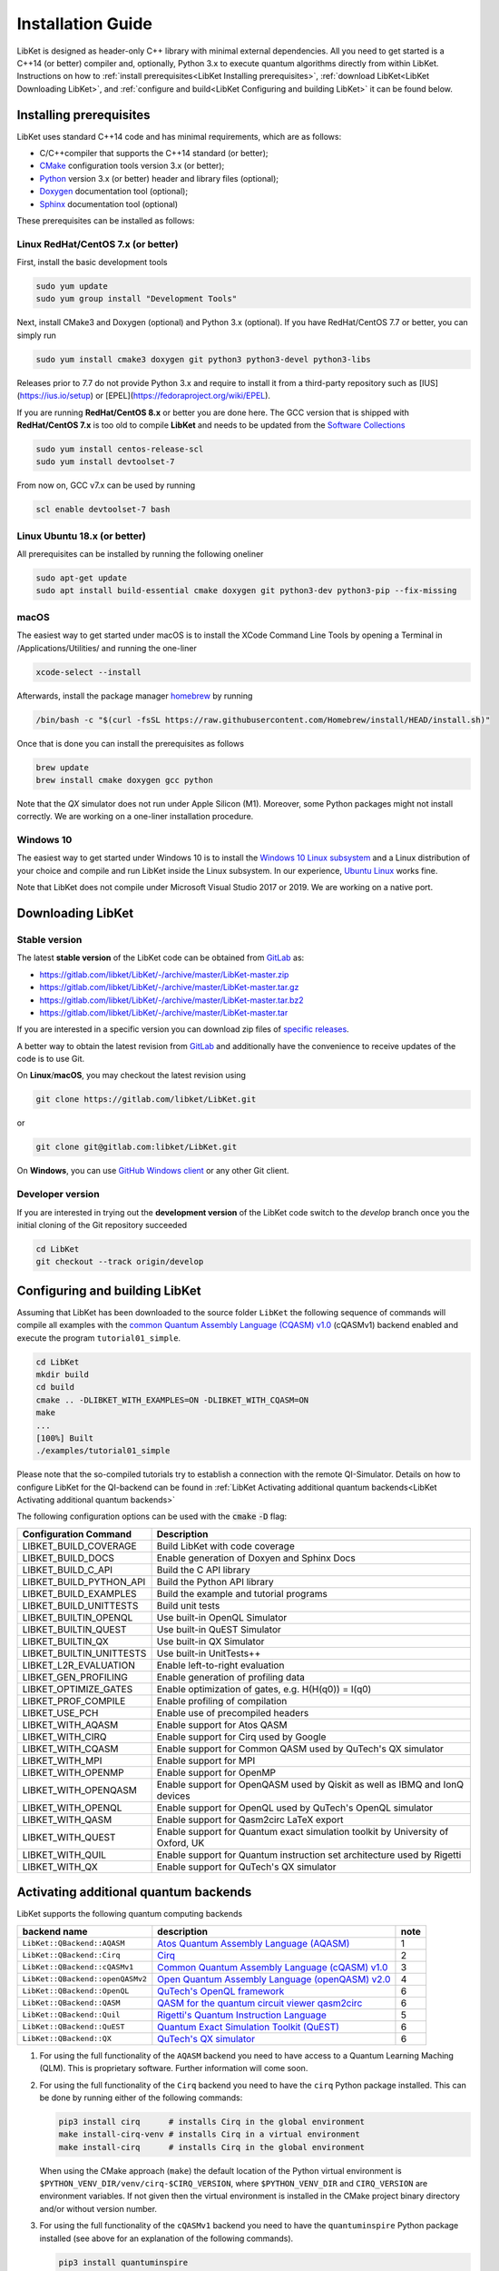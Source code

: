 .. _LibKet Installation Guide:

Installation Guide
==================

LibKet is designed as header-only C++ library with minimal external
dependencies. All you need to get started is a C++14 (or better)
compiler and, optionally, Python 3.x to execute quantum algorithms
directly from within LibKet. Instructions on how to :ref:`install
prerequisites<LibKet Installing prerequisites>`, :ref:`download LibKet<LibKet
Downloading LibKet>`, and :ref:`configure and
build<LibKet Configuring and building LibKet>` it can be found
below. 

.. _LibKet Installing prerequisites:

Installing prerequisites
------------------------

LibKet uses standard C++14 code and has minimal requirements, which are as follows:

- C/C++compiler that supports the C++14 standard (or better);
- `CMake <http://www.cmake.org>`_ configuration tools version 3.x (or better);
- `Python <https://www.python.org>`_ version 3.x (or better) header and library files (optional);
- `Doxygen <http://www.doxygen.org>`_ documentation tool (optional);
- `Sphinx <https://www.sphinx-doc.org>`_ documentation tool (optional)

These prerequisites can be installed as follows:

Linux RedHat/CentOS 7.x (or better)
~~~~~~~~~~~~~~~~~~~~~~~~~~~~~~~~~~~

First, install the basic development tools

.. code-block:: bash

    sudo yum update
    sudo yum group install "Development Tools"

Next, install CMake3 and Doxygen (optional) and Python 3.x
(optional). If you have RedHat/CentOS 7.7 or better, you can simply
run

.. code-block:: bash
                
    sudo yum install cmake3 doxygen git python3 python3-devel python3-libs

Releases prior to 7.7 do not provide Python 3.x and require to install
it from a third-party repository such as [IUS](https://ius.io/setup)
or [EPEL](https://fedoraproject.org/wiki/EPEL).

If you are running **RedHat/CentOS 8.x** or better you are done
here. The GCC version that is shipped with **RedHat/CentOS 7.x** is
too old to compile **LibKet** and needs to be updated from the
`Software Collections <https://www.softwarecollections.org/en/>`_

.. code-block:: bash
                
    sudo yum install centos-release-scl
    sudo yum install devtoolset-7

From now on, GCC v7.x can be used by running

.. code-block:: bash
                
    scl enable devtoolset-7 bash

Linux Ubuntu 18.x (or better)
~~~~~~~~~~~~~~~~~~~~~~~~~~~~~

All prerequisites can be installed by running the following oneliner

.. code-block:: bash
                
    sudo apt-get update
    sudo apt install build-essential cmake doxygen git python3-dev python3-pip --fix-missing

macOS
~~~~~

The easiest way to get started under macOS is to install the XCode
Command Line Tools by opening a Terminal in /Applications/Utilities/
and running the one-liner

.. code-block:: bash

   xcode-select --install

Afterwards, install the package manager `homebrew <https://brew.sh>`_
by running

.. code-block:: bash

   /bin/bash -c "$(curl -fsSL https://raw.githubusercontent.com/Homebrew/install/HEAD/install.sh)"

Once that is done you can install the prerequisites as follows

.. code-block:: bash
                
    brew update
    brew install cmake doxygen gcc python 

Note that the `QX` simulator does not run under Apple Silicon
(M1). Moreover, some Python packages might not install correctly. We
are working on a one-liner installation procedure.

Windows 10
~~~~~~~~~~

The easiest way to get started under Windows 10 is to install the
`Windows 10 Linux subsystem
<https://docs.microsoft.com/en-us/windows/wsl/install-win10>`_ and a
Linux distribution of your choice and compile and run LibKet
inside the Linux subsystem. In our experience, `Ubuntu Linux
<https://tutorials.ubuntu.com/tutorial/tutorial-ubuntu-on-windows>`_
works fine.

Note that LibKet does not compile under Microsoft Visual Studio 2017
or 2019. We are working on a native port.

.. _LibKet Downloading LibKet:

Downloading LibKet
------------------

.. _LibKet Stable version:

Stable version
~~~~~~~~~~~~~~

The latest **stable version** of the LibKet code can be obtained
from `GitLab <https://gitlab.com/libket/LibKet>`_ as:

-  https://gitlab.com/libket/LibKet/-/archive/master/LibKet-master.zip
-  https://gitlab.com/libket/LibKet/-/archive/master/LibKet-master.tar.gz
-  https://gitlab.com/libket/LibKet/-/archive/master/LibKet-master.tar.bz2
-  https://gitlab.com/libket/LibKet/-/archive/master/LibKet-master.tar

If you are interested in a specific version you can download zip files
of `specific releases <https://gitlab.com/libket/LibKet/releases>`_.

A better way to obtain the latest revision from `GitLab
<https://gitlab.com/libket/LibKet>`_ and additionally have the
convenience to receive updates of the code is to use Git.

On **Linux**/**macOS**, you may checkout the latest revision using
        
.. code-block:: bash
                
    git clone https://gitlab.com/libket/LibKet.git

or

.. code-block:: bash
                
    git clone git@gitlab.com:libket/LibKet.git


On **Windows**, you can use `GitHub Windows client
<https://windows.github.com>`_ or any other Git client.


.. _LibKet Developer version:

Developer version
~~~~~~~~~~~~~~~~~

If you are interested in trying out the **development version** of the
LibKet code switch to the `develop` branch once you the initial
cloning of the Git repository succeeded

.. code-block:: bash
                
    cd LibKet
    git checkout --track origin/develop

    
.. _LibKet Configuring and building LibKet:

Configuring and building LibKet
-------------------------------

Assuming that LibKet has been downloaded to the source folder 
``LibKet`` the following sequence of commands will compile all
examples with the `common Quantum Assembly Language (CQASM) v1.0
<https://arxiv.org/abs/1805.09607>`_ (cQASMv1) backend enabled and
execute the program ``tutorial01_simple``.

.. code-block:: bash
                
   cd LibKet
   mkdir build
   cd build
   cmake .. -DLIBKET_WITH_EXAMPLES=ON -DLIBKET_WITH_CQASM=ON
   make
   ...
   [100%] Built
   ./examples/tutorial01_simple

Please note that the so-compiled tutorials try to establish a connection with the 
remote QI-Simulator. Details on how to configure LibKet for the QI-backend can be 
found in :ref:`LibKet Activating additional quantum backends<LibKet Activating additional quantum backends>`

The following configuration options can be used with the :code:`cmake` :code:`-D` flag:

+--------------------------+---------------------------------------------------------------------------------+
| Configuration            | Description                                                                     |
| Command                  |                                                                                 |
+==========================+=================================================================================+
| LIBKET_BUILD_COVERAGE    | Build LibKet with code coverage                                                 |
+--------------------------+---------------------------------------------------------------------------------+
| LIBKET_BUILD_DOCS        | Enable generation of Doxyen and Sphinx Docs                                     |
+--------------------------+---------------------------------------------------------------------------------+
| LIBKET_BUILD_C_API       | Build the C API library                                                         |
+--------------------------+---------------------------------------------------------------------------------+
| LIBKET_BUILD_PYTHON_API  | Build the Python API library                                                    |
+--------------------------+---------------------------------------------------------------------------------+
| LIBKET_BUILD_EXAMPLES    | Build the example and tutorial programs                                         |
+--------------------------+---------------------------------------------------------------------------------+
| LIBKET_BUILD_UNITTESTS   | Build unit tests                                                                |
+--------------------------+---------------------------------------------------------------------------------+
| LIBKET_BUILTIN_OPENQL    | Use built-in OpenQL Simulator                                                   |
+--------------------------+---------------------------------------------------------------------------------+
| LIBKET_BUILTIN_QUEST     | Use built-in QuEST Simulator                                                    |
+--------------------------+---------------------------------------------------------------------------------+
| LIBKET_BUILTIN_QX        | Use built-in QX Simulator                                                       |
+--------------------------+---------------------------------------------------------------------------------+
| LIBKET_BUILTIN_UNITTESTS | Use built-in UnitTests++                                                        |
+--------------------------+---------------------------------------------------------------------------------+
| LIBKET_L2R_EVALUATION    | Enable left-to-right evaluation                                                 |
+--------------------------+---------------------------------------------------------------------------------+
| LIBKET_GEN_PROFILING     | Enable generation of profiling data                                             |
+--------------------------+---------------------------------------------------------------------------------+
| LIBKET_OPTIMIZE_GATES    | Enable optimization of gates, e.g. H(H(q0)) = I(q0)                             |
+--------------------------+---------------------------------------------------------------------------------+
| LIBKET_PROF_COMPILE      | Enable profiling of compilation                                                 |
+--------------------------+---------------------------------------------------------------------------------+
| LIBKET_USE_PCH           | Enable use of precompiled headers                                               |
+--------------------------+---------------------------------------------------------------------------------+
| LIBKET_WITH_AQASM        | Enable support for Atos QASM                                                    |
+--------------------------+---------------------------------------------------------------------------------+
| LIBKET_WITH_CIRQ         | Enable support for Cirq used by Google                                          |
+--------------------------+---------------------------------------------------------------------------------+
| LIBKET_WITH_CQASM        | Enable support for Common QASM used by QuTech's QX simulator                    |
+--------------------------+---------------------------------------------------------------------------------+
| LIBKET_WITH_MPI          | Enable support for MPI                                                          |
+--------------------------+---------------------------------------------------------------------------------+
| LIBKET_WITH_OPENMP       | Enable support for OpenMP                                                       |
+--------------------------+---------------------------------------------------------------------------------+
| LIBKET_WITH_OPENQASM     | Enable support for OpenQASM used by Qiskit as well as IBMQ and IonQ devices     |
+--------------------------+---------------------------------------------------------------------------------+
| LIBKET_WITH_OPENQL       | Enable support for OpenQL used by QuTech's OpenQL simulator                     |
+--------------------------+---------------------------------------------------------------------------------+
| LIBKET_WITH_QASM         | Enable support for Qasm2circ LaTeX export                                       |
+--------------------------+---------------------------------------------------------------------------------+
| LIBKET_WITH_QUEST        | Enable support for Quantum exact simulation toolkit by University of Oxford, UK |
+--------------------------+---------------------------------------------------------------------------------+
| LIBKET_WITH_QUIL         | Enable support for Quantum instruction set architecture used by Rigetti         |
+--------------------------+---------------------------------------------------------------------------------+
| LIBKET_WITH_QX           | Enable support for QuTech's QX simulator                                        |
+--------------------------+---------------------------------------------------------------------------------+

.. _LibKet Activating additional quantum backends:

Activating additional quantum backends
--------------------------------------

LibKet supports the following quantum computing backends

+----------------------------------+----------------------------------------------------------------------------------------------------+------+
| backend name                     | description                                                                                        | note |
+==================================+====================================================================================================+======+
| ``LibKet::QBackend::AQASM``      | `Atos Quantum Assembly Language (AQASM) <https://atos.net/en/solutions/quantum-learning-machine>`_ | 1    |
+----------------------------------+----------------------------------------------------------------------------------------------------+------+
| ``LibKet::QBackend::Cirq``       | `Cirq <https://github.com/quantumlib/Cirq>`_                                                       | 2    |
+----------------------------------+----------------------------------------------------------------------------------------------------+------+
| ``LibKet::QBackend::cQASMv1``    | `Common Quantum Assembly Language (cQASM) v1.0 <https://arxiv.org/abs/1805.09607>`_                | 3    |
+----------------------------------+----------------------------------------------------------------------------------------------------+------+
| ``LibKet::QBackend::openQASMv2`` | `Open Quantum Assembly Language (openQASM) v2.0 <https://arxiv.org/abs/1707.03429>`_               | 4    |
+----------------------------------+----------------------------------------------------------------------------------------------------+------+
| ``LibKet::QBackend::OpenQL``     | `QuTech's OpenQL framework <https://github.com/QE-Lab/OpenQL>`_                                    | 6    |
+----------------------------------+----------------------------------------------------------------------------------------------------+------+
| ``LibKet::QBackend::QASM``       | `QASM for the quantum circuit viewer qasm2circ <https://www.media.mit.edu/quanta/qasm2circ>`_      | 6    |
+----------------------------------+----------------------------------------------------------------------------------------------------+------+
| ``LibKet::QBackend::Quil``       | `Rigetti's Quantum Instruction Language <https://arxiv.org/abs/1608.03355>`_                       | 5    |
+----------------------------------+----------------------------------------------------------------------------------------------------+------+
| ``LibKet::QBackend::QuEST``      | `Quantum Exact Simulation Toolkit (QuEST) <https://quest.qtechtheory.org>`_                        | 6    |
+----------------------------------+----------------------------------------------------------------------------------------------------+------+
| ``LibKet::QBackend::QX``         | `QuTech's QX simulator <https://github.com/QE-Lab/qx-simulator>`_                                  | 6    |
+----------------------------------+----------------------------------------------------------------------------------------------------+------+

1. For using the full functionality of the ``AQASM`` backend you need
   to have access to a Quantum Learning Maching (QLM). This is
   proprietary software. Further information will come soon.

2. For using the full functionality of the ``Cirq`` backend you need
   to have the ``cirq`` Python package installed. This can be done by
   running either of the following commands:

   .. code-block:: bash

      pip3 install cirq      # installs Cirq in the global environment 
      make install-cirq-venv # installs Cirq in a virtual environment
      make install-cirq      # installs Cirq in the global environment

   When using the CMake approach (``make``) the default location of
   the Python virtual environment is
   ``$PYTHON_VENV_DIR/venv/cirq-$CIRQ_VERSION``, where
   ``$PYTHON_VENV_DIR`` and ``CIRQ_VERSION`` are environment
   variables. If not given then the virtual environment is installed
   in the CMake project binary directory and/or without version
   number.

3. For using the full functionality of the ``cQASMv1`` backend you
   need to have the ``quantuminspire`` Python package installed (see above for an explanation of the following commands).

   .. code-block:: bash

      pip3 install quantuminspire
      make install-quantuminspire-venv
      make install-quantuminspire

   In order to execute the quantum kernels on QuTech's `Quantum Inspire (QI)
   <https://quantuminspire.com>`_ cloud platform, you are required to
   have a user account, which can be created free-of-charge `here
   <https://www.quantum-inspire.com/account/create>`_. Once you created a
   free user account it suffices to set the following environment
   variables:   
   
   **Bash**

   .. code-block:: bash

    export QI_USERNAME=<your username>
    export QI_PASSWORD=<your password>

   **Csh/Tcsh**

   .. code-block:: bash

    setenv QI_USERNAME <your username>
    setenv QI_PASSWORD <your password>  

   LibKet will use this information to establish the connection
   with the remote QI simulator.
 
4. For using the full functionality of the ``openQASMv2`` backend you need to have the ``qiskit`` Python package installed (see above for an explanation of the following commands).

   .. code-block:: bash

        pip3 install qiskit
        make install-qiskit-venv
        make install-qiskit

    

   For additional use of the IonQ simulator, an additional qiskit package needs to be installed

   .. code-block:: bash

    pip3 install qiskit-ionq
    make install-qiskit-ionq-venv
    make install-qiskit-ionq

   IBMQ and IonQ's remote devices can be accessed by creating an account for their services and obtaining an API tokens. Keys can be exported using terminal command:

   .. code-block:: bash 

    export IBMQ_API_TOKEN="<Your IBMQ token>"
    export IONQ_API_TOKEN="<Your IonQ token>"

5. For using the full functionality of the ``Quil`` backend you need
   to have the ``pyquil`` Python package installed (see above for an
   explanation of the following commands).

   .. code-block:: bash

      pip3 install pyquil
      make install-pyquil-venv
      make install-pyquil

   In addition, you need to have the `Forest SDK
   <https://qcs.rigetti.com/sdk-downloads>`_ installed which includes
   the `Rigetti quil compiler <https://github.com/rigetti/quilc>`_ and
   the `Rigetti quantum virtual machine
   <https://github.com/rigetti/qvm>`_. The CMake targets only point
   you to the website but do not install the Forest SDK.

6. Prerequisites for these backends are bundled with LibKet as Git
   submodules and do not have to be installed separately. It is,
   however, still possible to install them externally, e.g.,
   system-wide and request LibKet to use them by passing the following
   arguments to CMake, e.g.

   .. code-block:: bash

      cmake .. -DLIBKET_BUILTIN_OPENQL=OFF -DOPENQL_INCLUDE_PATH=<path to OpenQL include files>
      cmake .. -DLIBKET_BUILTIN_QUEST=OFF  -DQUEST_INCLUDE_PATH=<path to QuEST include files>
      cmake .. -DLIBKET_BUILTIN_QX=OFF     -DQX_INCLUDE_PATH=<path to QX include files>

   LibKet makes use of the `UnitTest++
   <https://unittest-cpp.github.io>`_ framework for unit testing. Like
   the above, it is bundled with LibKet as Git submodule but can be
   overwritten as follows

   .. code-block:: bash

      cmake .. -DLIBKET_BUILTIN_UNITTESTS=OFF -DUNITTESTPP_INCLUDE_PATH=<path to UnitTest++ include files>

.. _LibKet Docker images:

Docker images
-------------

The quickest way to explore LibKet without going through all
installation steps is by trying one of the pre-build `images
<https://hub.docker.com/repository/docker/mmoelle1/libket>`_ for
`Docker <https://www.docker.com/get-started>`_ or its daemonless
counterpart `Podman <https://podman.io>`_.

Once you have installed one of these tools, getting started with
LibKet is as easy as running the following one-liner in your terminal

.. code-block:: bash

   docker run --rm -ti mmoelle1/libket:qx

or

.. code-block:: bash

   podman run --rm -ti mmoelle1/libket:qx

Please check the full online `documentation
<https://hub.docker.com/repository/docker/mmoelle1/libket>`_ for
additional configuration options.

.. _LibKet Generating the LibKet documentation:

Generating the LibKet documentation
-----------------------------------
Libket supports the generation of project documentations with `Doxygen <http://www.doxygen.org/>`_ 
and `Sphinx <https://www.sphinx-doc.org/>`_. Make sure to set the :code:`-DLIBKET_BUILD_DOCS=ON` flag 
when configuring :code:`cmake`.


If `Doxygen <http://www.doxygen.org/>`_ is available on your system,
you can generate and open the Doxygen HTML pages by executing

.. code-block:: bash
                
    cd build
    make Doxygen
    ...
    Built target Doxygen
    firefox doc/doxygen/html/index.html


If `Sphinx <https://www.sphinx-doc.org/>`_ is available on your
system, you can generate and open the Sphinx HTML pages by executing

.. code-block:: bash
                
    cd build
    make Sphinx
    ...
    Built target Sphinx
    firefox doc/sphinx/index.html

If you want to generate both documentations simply type

.. code-block:: bash

    cd build
    make docs

Next read :ref:`Components<LibKet Basics>`.
